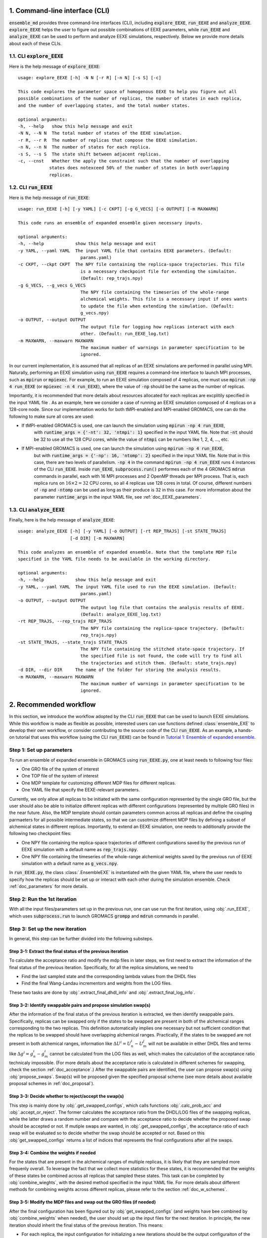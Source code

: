 .. _doc_cli:

1. Command-line interface (CLI)
===============================
:code:`ensemble_md` provides three command-line interfaces (CLI), including :code:`explore_EEXE`, :code:`run_EEXE` and :code:`analyze_EEXE`.
:code:`explore_EEXE` helps the user to figure out possible combinations of EEXE parameters, while :code:`run_EEXE` and :code:`analyze_EEXE`
can be used to perform and analyze EEXE simulations, respectively. Below we provide more details about each of these CLIs.

1.1. CLI :code:`explore_EEXE`
-----------------------------
Here is the help message of :code:`explore_EEXE`:

::

    usage: explore_EEXE [-h] -N N [-r R] [-n N] [-s S] [-c]

    This code explores the parameter space of homogenous EEXE to help you figure out all
    possible combinations of the number of replicas, the number of states in each replica,
    and the number of overlapping states, and the total number states.

    optional arguments:
    -h, --help   show this help message and exit
    -N N, --N N  The total number of states of the EEXE simulation.
    -r R, --r R  The number of replicas that compose the EEXE simulation.
    -n N, --n N  The number of states for each replica.
    -s S, --s S  The state shift between adjacent replicas.
    -c, --cnst   Whether the apply the constraint such that the number of overlapping
                states does notexceed 50% of the number of states in both overlapping
                replicas.


1.2. CLI :code:`run_EEXE`
-------------------------
Here is the help message of :code:`run_EEXE`:

::

    usage: run_EEXE [-h] [-y YAML] [-c CKPT] [-g G_VECS] [-o OUTPUT] [-m MAXWARN]

    This code runs an ensemble of expanded ensemble given necessary inputs.

    optional arguments:
    -h, --help            show this help message and exit
    -y YAML, --yaml YAML  The input YAML file that contains EEXE parameters. (Default:
                            params.yaml)
    -c CKPT, --ckpt CKPT  The NPY file containing the replica-space trajectories. This file
                            is a necessary checkpoint file for extending the simulaiton.
                            (Default: rep_trajs.npy)
    -g G_VECS, --g_vecs G_VECS
                            The NPY file containing the timeseries of the whole-range
                            alchemical weights. This file is a necessary input if ones wants
                            to update the file when extending the simulation. (Default:
                            g_vecs.npy)
    -o OUTPUT, --output OUTPUT
                            The output file for logging how replicas interact with each
                            other. (Default: run_EEXE_log.txt)
    -m MAXWARN, --maxwarn MAXWARN
                            The maximum number of warnings in parameter specification to be
                            ignored.

In our current implementation, it is assumed that all replicas of an EEXE simulations are performed in
parallel using MPI. Naturally, performing an EEXE simulation using :code:`run_EEXE` requires a command-line interface
to launch MPI processes, such as :code:`mpirun` or :code:`mpiexec`. For example, to run an EEXE simulation
composed of 4 replicas, one must use :code:`mpirun -np 4 run_EEXE` (or :code:`mpiexec -n 4 run_EEXE`),
where the value of :code:`-np` should be the same as the number of replicas.

Importantly, it is recommended that more details about resources allocated for 
each replicas are excplitily specified in the input YAML file . As an example,
here we consider a case of running an EEXE simulation composed of 4 replicas on a 128-core node.
Since our implementation works for both tMPI-enabled and MPI-enabled GROMACS, one
can do the following to make sure all cores are used:

- If tMPI-enabled GROMACS is used, one can launch the simulation using :code:`mpirun -np 4 run_EEXE`,
    with :code:`runtime_args = {'-nt': 32, 'ntmpi': 1}` specified in the input YAML file. Note that :code:`-nt`
    should be 32 to use all the 128 CPU cores, while the value of :code:`ntmpi` can be numbers like 1, 2, 4, ..., etc.
- If MPI-enabled GROMACS is used, one can launch the simulation using :code:`mpirun -np 4 run_EEXE`,
    but with :code:`runtime_args = {'-np': 16, 'ntomp': 2}` specified in the input YAML file. Note that in this case,
    there are two levels of parallelism. :code:`-np 4` in the command :code:`mpirun -np 4 run_EEXE` runs 4 instances
    of the CLI :code:`run_EEXE`. Inside :code:`run_EEXE`, :code:`subprocess.run()` performes each of the 4 GROMACS :code:`mdrun`
    commands in parallel, each with 16 MPI processes and 2 OpenMP threads per MPI process. That is, each replica
    runs on :math:`16 \times 2=32` CPU cores, so all 4 replicas use 128 cores in total. Of course, different numbers of 
    :code:`-np` and :code:`-ntomp` can be used as long as their produce is 32 in this case. For more information about
    the parameter :code:`runtime_args` in the input YAML file, see :ref:`doc_EEXE_parameters`.

1.3. CLI :code:`analyze_EEXE`
-----------------------------
Finally, here is the help message of :code:`analyze_EEXE`:

::

    usage: analyze_EEXE [-h] [-y YAML] [-o OUTPUT] [-rt REP_TRAJS] [-st STATE_TRAJS]
                        [-d DIR] [-m MAXWARN]

    This code analyzes an ensemble of expanded ensemble. Note that the template MDP file
    specified in the YAML file needs to be available in the working directory.

    optional arguments:
    -h, --help            show this help message and exit
    -y YAML, --yaml YAML  The input YAML file used to run the EEXE simulation. (Default:
                            params.yaml)
    -o OUTPUT, --output OUTPUT
                            The output log file that contains the analysis results of EEXE.
                            (Default: analyze_EEXE_log.txt)
    -rt REP_TRAJS, --rep_trajs REP_TRAJS
                            The NPY file containing the replica-space trajectory. (Default:
                            rep_trajs.npy)
    -st STATE_TRAJS, --state_trajs STATE_TRAJS
                            The NPY file containing the stitched state-space trajectory. If
                            the specified file is not found, the code will try to find all
                            the trajectories and stitch them. (Default: state_trajs.npy)
    -d DIR, --dir DIR     The name of the folder for storing the analysis results.
    -m MAXWARN, --maxwarn MAXWARN
                            The maximum number of warnings in parameter specification to be
                            ignored.

2. Recommended workflow
=======================
In this section, we introduce the workflow adopted by the CLI :code:`run_EEXE` that can be used to 
launch EEXE simulations. While this workflow is made as flexible as possible, interested users
can use functions defined :class:`ensemble_EXE` to develop their own workflow, or consider contributing
to the source code of the CLI :code:`run_EEXE`. As an example, a hands-on tutorial that uses this workflow (using the CLI :code:`run_EEXE`) can be found in 
`Tutorial 1: Ensemble of expanded ensemble`_. 

.. _`Tutorial 1: Ensemble of expanded ensemble`: examples/EEXE_tutorial.ipynb


Step 1: Set up parameters
-------------------------
To run an ensemble of expanded ensemble in GROMACS using :code:`run_EEXE.py`, one at 
least needs to following four files:

* One GRO file of the system of interest
* One TOP file of the system of interest
* One MDP template for customizing different MDP files for different replicas. 
* One YAML file that specify the EEXE-relevant parameters.

Currently, we only allow all replicas to be initiated with the same configuration represented 
by the single GRO file, but the user should also be able to initialize different replicas with different 
configurations (represented by multiple GRO files) in the near future. Also, the MDP template should contain parameters 
common across all replicas and define the coupling parmaeters for all possible intermediate states,
so that we can cusotmize different MDP files by defining a subset of alchemical states in different 
replicas. Importantly, to extend an EEXE simulation, one needs to additionally provide the following
two checkpoint files:

* One NPY file containing the replica-space trajectories of different configurations saved by the previous run of EEXE simulation with a default name as :code:`rep_trajs.npy`.
* One NPY file containing the timeseries of the whole-range alchemical weights saved by the previous run of EEXE simulation with a default name as :code:`g_vecs.npy`.

In :code:`run_EEXE.py`, the class :class:`.EnsembleEXE` is instantiated with the given YAML file, where
the user needs to specify how the replicas should be set up or interact with each 
other during the simulation ensemble. Check :ref:`doc_parameters` for more details.

Step 2: Run the 1st iteration
-----------------------------
With all the input files/parameters set up in the previous run, one can use run the first iteration,
using :obj:`.run_EEXE`, which uses :code:`subprocess.run` to launch GROMACS :code:`grompp`
and :code:`mdrun` commands in parallel.

Step 3: Set up the new iteration
--------------------------------
In general, this step can be further divided into the following substeps.

Step 3-1: Extract the final status of the previous iteration
~~~~~~~~~~~~~~~~~~~~~~~~~~~~~~~~~~~~~~~~~~~~~~~~~~~~~~~~~~~~
To calculate the acceptance ratio and modify the mdp files in later steps, we first need to extract the information
of the final status of the previous iteration. Specifically, for all the replica simulations, we need to

* Find the last sampled state and the corresponding lambda values from the DHDL files
* Find the final Wang-Landau incrementors and weights from the LOG files. 

These two tasks are done by :obj:`.extract_final_dhdl_info` and :obj:`.extract_final_log_info`.

.. _doc_swap_basics:

Step 3-2: Identify swappable pairs and propose simulation swap(s)
~~~~~~~~~~~~~~~~~~~~~~~~~~~~~~~~~~~~~~~~~~~~~~~~~~~~~~~~~~~~~~~~~
After the information of the final status of the previous iteration is extracted, we then identify swappable pairs.
Specifically, replicas can be swapped only if the states to be swapped are present in both of the alchemical ranges 
corresponding to the two replicas. This definition automatically implies one necessary but not sufficient condition that 
the replicas to be swapped should have overlapping alchemical ranges. Practically, if the states to be swapped are 
not present in both alchemical ranges, information like :math:`\Delta U^i=U^i_n-U^j_m` will not be available 
in either DHDL files and terms like :math:`\Delta g^i=g^i_n-g^i_m` cannot be calculated from the LOG files as well, which 
makes the calculation of the acceptance ratio technicaly impossible. (For more details about the acceptance ratio is calculated
in different schemes for swapping, check the section :ref:`doc_acceptance`.) After the swappable pairs are identified, 
the user can propose swap(s) using :obj:`propose_swaps`. Swap(s) will be proposed given the specified proposal scheme (see
more details about available proposal schemes in :ref:`doc_proposal`). 

Step 3-3: Decide whether to reject/accept the swap(s)
~~~~~~~~~~~~~~~~~~~~~~~~~~~~~~~~~~~~~~~~~~~~~~~~~~~~~
This step is mainly done by :obj:`.get_swapped_configs`, which calls functions :obj:`.calc_prob_acc` and :obj:`.accept_or_reject`. 
The former calculates the acceptance ratio from the DHDL/LOG files of the swapping replicas, while the latter draws a random number 
and compare with the acceptance ratio to decide whether the proposed swap should be accepted or not. If mutiple swaps are wanted,
in :obj:`.get_swapped_configs`, the acceptance ratio of each swap will be evaluated so to decide whether the swap should be accepted
or not. Based on this :obj:`get_swapped_configs` returns a list of indices that represents the final configurations after all the swaps. 

Step 3-4: Combine the weights if needed
~~~~~~~~~~~~~~~~~~~~~~~~~~~~~~~~~~~~~~~
For the states that are present in the alchemical ranges of multiple replicas, it is likely that they are 
sampled more frequenly overall. To leverage the fact that we collect more statistics for these states, it is recoomended 
that the weights of these states be combined across all replicas that sampled these states. This task can be completed by
:obj:`combine_wieghts`, with the desired method specified in the input YAML file. For more details about different 
methods for combining weights across different replicas, please refer to the section :ref:`doc_w_schemes`.

Step 3-5: Modify the MDP files and swap out the GRO files (if needed)
~~~~~~~~~~~~~~~~~~~~~~~~~~~~~~~~~~~~~~~~~~~~~~~~~~~~~~~~~~~~~~~~~~~~~
After the final configuration has been figured out by :obj:`get_swapped_configs` (and weights have bee combined by :obj:`combine_weights`
when needed), the user should set up the input files for the next iteration. In principle, the new iteration should inherit the final
status of the previous iteration. 
This means:

* For each replica, the input configuration for initializing a new iterations should be the output configuraiton of the previous iteration. For example, if the final configurations are represented by :code:`[1, 2, 0, 3]` (returned by :obj:`.get_swapped_configs`), then in the next iteration, replica 0 should be initialized by the output configuration of replica 1 in the previous iteration, while replica 3 can just inherit the output configuration from previous iteration of the same replica. Notably, instead of exchanging the MDP files, we recommend swapping out the coordinate files to exchange replicas.
* For each replica, the MDP file for the new iteration should be the same as the one used in the previous iteartion of the same replica except that parameters like :code:`tinit`, :code:`init-lambda-state`, :code:`init-wl-delta`, and :code:`init-lambda-weights` should be modified to the final values in the previous iteration. This can be done by :class:`.gmx_parser.MDP` and :obj:`.update_MDP`.

Step 4: Run the new iteration
-----------------------------
After the input files for a new iteration have been set up, we use the procedure in Step 2 to 
run a new iteration. Then, the user should loop between Steps 3 and 4 until the desired number of 
iterations (:code:`n_iterations`) is reached. 

.. _doc_parameters:

3. Simulation parameters
========================
In the current implementation of the algorithm, 22 parameters can be specified in the input YAML file.
Note that the two CLIs :code:`run_EEXE` and :code:`analyze_EEXE` share the same input YAML file, so we also
include parameters for data analysis here.

3.1. Runtime configuration
--------------------------

  - :code:`gmx_executable`: (Optional, Default: :code:`gmx_mpi`)
      The GROMACS executable to be used to run the EEXE simulation. The value could be as simple as :code:`gmx`
      or :code:`gmx_mpi` if the exeutable has been sourced. Otherwise, the full path of the executable (e.g.
      :code:`/usr/local/gromacs/bin/gmx`, the path returned by the command :code:`which gmx`) should be used.
      Note that EEXE only works with MPI-enabled GROMACS. 
  - :code:`mpi_cli`: (Optional, Default: :code:`mpirun`)
      The CLI for launching MPI processes, e.g. :code:`mpirun` or :code:`mpiexec`. Note that this parameter
      is only required when MPI-enabled GROMACS is used. If tMPI-enabled GROMACS executable is specified 
      in :code:`gmx_executable`, the value of :code:`mpi_cli` will be ignored.
  - :code:`n_proc`: (Optional, Default: the number of replicas, i.e. the value of :code:`n_sim`)
      The number of MPI processes to run the EEXE simulation.

3.2. Simulation inputs
----------------------

  - :code:`gro`: (Required)
      The GRO file that contains the starting configuration for all replicas.
  - :code:`top`: (Required)
      The TOP file that contains the system topology. 
  - :code:`mdp`: (Required)
      The MDP template that has the whole range of :math:`λ` values.

.. _doc_EEXE_parameters:

3.3. EEXE parameters
--------------------

  - :code:`n_sim`: (Required)
      The number of replica simulations.
  - :code:`n_iter`: (Required)
      The number of iterations. In an EEXE simulation, one iteration means one exchange attempt. Notably, this can be used to extend the EEXE simulation.
      For example, if one finishes an EEXE simulation with 10 iterations (with :code:`n_iter=10`) and wants to continue the simulation from iteration 11 to 30,
      setting :code:`n_iter` in the next execution of :code:`run_EEXE` should suffice.
  - :code:`s`: (Required)
      The shift in the alchemical ranges between adjacent replicas (e.g. :math:`s = 2` if :math:`λ_2 = (2, 3, 4)` and :math:`λ_3 = (4, 5, 6)`.
  - :code:`nst_sim`: (Optional, Default: :code:`nsteps` in the template MDP file)
      The number of simulation steps to carry out for one iteration, i.e. stpes between exchanges proposed between replicas. The value specified here will
      overwrite the :code:`nsteps` parameter in the MDP file of each iteration. This option also assumes replicas with homogeneous simulation lengths.
  - :code:`proposal`: (Optional, Default: :code:`exhaustive`)
      The method for proposing simulations to be swapped. Available options include :code:`single`, :code:`exhaustive`, :code:`neighboring`, and :code:`multiple`.
      For more details, please refer to :ref:`doc_proposal`.
  - :code:`acceptance`: (Optional, Default: :code:`metropolis`)
      The Monte Carlo method for swapping simulations. Available options include :code:`same-state`/:code:`same_state`, :code:`metropolis`, and :code:`metropolis-eq`/:code:`metropolis_eq`. 
      For more details, please refer to :ref:`doc_acceptance`.
  - :code:`w_combine`: (Optional, Default: :code:`False`)
      Whether to combine weights across multiple replicas for an weight-updating EEXE simulations. 
      For more details, please refer to :ref:`doc_w_schemes`.
  - :code:`N_cutoff`: (Optional, Default: 1000)
      The histogram cutoff. -1 means that no histogram correction will be performed.
  - :code:`n_ex`: (Optional, Default: 1)
      The number of attempts swap during an exchange interval. This option is only relevant if the option :code:`proposal` is :code:`multiple`.
      Otherwise, this option is ignored. For more details, please refer to :ref:`doc_multiple_swaps`.
  - :code:`grompp_args`: (Optional: Default: :code:`None`)
      Additional arguments to be appended to the GROMACS :code:`grompp` command provided in a dictionary.
      For example, one could have :code:`{'-maxwarn', '1'}` to specify the :code:`maxwarn` argument for the :code:`grompp` command.
  - :code:`runtime_args`: (Optional, Default: :code:`{}`)
      Additional runtime arguments to be appended to the GROMACS :code:`mdrun` command provided in a dictionary. 
      For example, one could have :code:`{'-nt': 16}` to run the simulation using tMPI-enabled GROMACS with 16 threads.
      Notably, if MPI-enabled GROMACS is used, one should specify :code:`-np` to better use the resources. If it is
      not specified, the default will be the number of simulations and a warning will occur.

3.4. Output settings
--------------------
  - :code:`verbose`: (Optional, Default: :code:`True`)
      Whether a verbse log is wanted. 
  - :code:`n_ckpt`: (Optional, Default: 100)
      The frequency for checkpointing in the number of iterations.
  
.. _doc_analysis_params:

3.5. Data analysis
------------------
  - :code:`msm`: (Optional, Default: :code:`False`)
      Whether to build Markov state models (MSMs) for the EEXE simulation and perform relevant analysis.
  - :code:`free_energy`: (Optional, Default: :code:`False`)
      Whether to perform free energy calculations in data analysis or not. Note that free energy calculations 
      could be computationally expensive depending on the relevant settings.
  - :code:`df_spacing`: (Optional, Default: 1)
      The step to used in subsampling the DHDL data in free energy calculations.
  - :code:`df_method`: (Optional, Default: :code:`MBAR`)
      The free energy estimator to use in free energy calcuulation. Available options include :code:`TI`, :code:`BAR`, and :code:`MBAR`.
  - :code:`err_method`: (Optional, Default: :code:`propagate`)
      The method for estimating the uncertainty of the free energy combined across multiple replicas. 
      Available options include :code:`propagate` and :code:`bootstrap`. The boostrapping method is more accurate but much more 
      computationally expensive than simple error propagation.
  - :code:`n_bootstrap`: (Optional, Default: 50)
      The number of bootstrap iterations to perform when estimating the uncertainties of the free energy differences between 
      overlapping states.
  - :code:`seed`: (Optional, Default: None)
      The random seed to use in bootstrapping.

3.6. A template input YAML file
-------------------------------
For convenience, here is a template of the input YAML file, with each optional parameter specified with the default and required 
parameters left with a blank. Note that specifying :code:`null` is the same as leaving the parameter unspecified (i.e. :code:`None`).

::

    # Section 1: Executables
    gmx_executable:
    mpi_cli: 'mpirun'
    n_proc: null

    # Section 2: Simulation inputs
    gro:
    top:
    mdp:

    # Section 3: EEXE parameters
    n_sim:
    n_iter:
    s:
    nst_sim: null
    proposal: 'exhaustive'
    acceptance: 'metropolis' 
    w_combine: False
    N_cutoff: 1000
    n_ex: 1
    grompp_args: null
    runtime_args: null

    # Section 4: Output settings
    verbose: True
    n_ckpt: 100

    # Section 5: Data analysis
    msm: False
    free_energy: False 
    df_spacing: 1
    df_method: "MBAR"
    err_method: "propagate"
    n_bootstrap: 50
    seed : null

